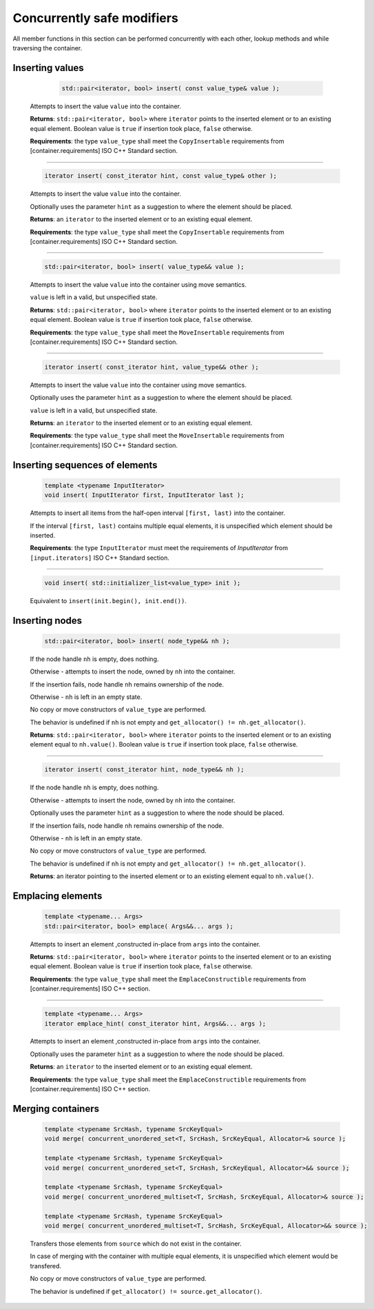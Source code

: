 ===========================
Concurrently safe modifiers
===========================

All member functions in this section can be performed concurrently with each other,
lookup methods and while traversing the container.

Inserting values
----------------

     .. code:: cpp

        std::pair<iterator, bool> insert( const value_type& value );

    Attempts to insert the value ``value`` into the container.

    **Returns**: ``std::pair<iterator, bool>`` where ``iterator`` points to the inserted element
    or to an existing equal element. Boolean value is ``true`` if insertion took place,
    ``false`` otherwise.

    **Requirements**: the type ``value_type`` shall meet the ``CopyInsertable`` requirements from
    [container.requirements] ISO C++ Standard section.

-----------------------------------------------------------------------------

    .. code:: cpp

        iterator insert( const_iterator hint, const value_type& other );

    Attempts to insert the value ``value`` into the container.

    Optionally uses the parameter ``hint`` as a suggestion to where the element should be placed.

    **Returns**: an ``iterator`` to the inserted element or to an existing equal element.

    **Requirements**: the type ``value_type`` shall meet the ``CopyInsertable`` requirements from
    [container.requirements] ISO C++ Standard section.

-----------------------------------------------------------------------------

    .. code:: cpp

        std::pair<iterator, bool> insert( value_type&& value );

    Attempts to insert the value ``value`` into the container using move semantics.

    ``value`` is left in a valid, but unspecified state.

    **Returns**: ``std::pair<iterator, bool>`` where ``iterator`` points to the inserted
    element or to an existing equal element. Boolean value is ``true``
    if insertion took place, ``false`` otherwise.

    **Requirements**: the type ``value_type`` shall meet the ``MoveInsertable`` requirements from
    [container.requirements] ISO C++ Standard section.

-----------------------------------------------------------------------------

    .. code:: cpp

        iterator insert( const_iterator hint, value_type&& other );

    Attempts to insert the value ``value`` into the container using move semantics.

    Optionally uses the parameter ``hint`` as a suggestion to where the element should be placed.

    ``value`` is left in a valid, but unspecified state.

    **Returns**: an ``iterator`` to the inserted element or to an existing equal element.

    **Requirements**: the type ``value_type`` shall meet the ``MoveInsertable`` requirements from
    [container.requirements] ISO C++ Standard section.

Inserting sequences of elements
-------------------------------

    .. code:: cpp

        template <typename InputIterator>
        void insert( InputIterator first, InputIterator last );

    Attempts to insert all items from the half-open interval ``[first, last)``
    into the container.

    If the interval ``[first, last)`` contains multiple equal elements,
    it is unspecified which element should be inserted.

    **Requirements**: the type ``InputIterator`` must meet the requirements of `InputIterator`
    from ``[input.iterators]`` ISO C++ Standard section.

-----------------------------------------------------------------------------

    .. code:: cpp

        void insert( std::initializer_list<value_type> init );

    Equivalent to ``insert(init.begin(), init.end())``.

Inserting nodes
---------------

    .. code:: cpp

        std::pair<iterator, bool> insert( node_type&& nh );

    If the node handle ``nh`` is empty, does nothing.

    Otherwise - attempts to insert the node, owned by ``nh`` into the container.

    If the insertion fails, node handle ``nh`` remains ownership of the node.

    Otherwise - ``nh`` is left in an empty state.

    No copy or move constructors of ``value_type`` are performed.

    The behavior is undefined if ``nh`` is not empty and ``get_allocator() != nh.get_allocator()``.

    **Returns**: ``std::pair<iterator, bool>`` where ``iterator`` points to the
    inserted element or to an existing element equal to ``nh.value()``.
    Boolean value is ``true`` if insertion took place, ``false`` otherwise.

-----------------------------------------------------------------------------

    .. code:: cpp

        iterator insert( const_iterator hint, node_type&& nh );

    If the node handle ``nh`` is empty, does nothing.

    Otherwise - attempts to insert the node, owned by ``nh`` into the container.

    Optionally uses the parameter ``hint`` as a suggestion to where the node should be placed.

    If the insertion fails, node handle ``nh`` remains ownership of the node.

    Otherwise - ``nh`` is left in an empty state.

    No copy or move constructors of ``value_type`` are performed.

    The behavior is undefined if ``nh`` is not empty and ``get_allocator() != nh.get_allocator()``.

    **Returns**: an iterator pointing to the inserted element or to an existing element equal to ``nh.value()``.

Emplacing elements
------------------

    .. code:: cpp

        template <typename... Args>
        std::pair<iterator, bool> emplace( Args&&... args );

    Attempts to insert an element ,constructed in-place from ``args`` into the container.

    **Returns**: ``std::pair<iterator, bool>`` where ``iterator`` points to the inserted element
    or to an existing equal element. Boolean value is ``true`` if insertion took place,
    ``false`` otherwise.

    **Requirements**: the type ``value_type`` shall meet the ``EmplaceConstructible`` requirements
    from [container.requirements] ISO C++ section.

-----------------------------------------------------------------------------

    .. code:: cpp

        template <typename... Args>
        iterator emplace_hint( const_iterator hint, Args&&... args );

    Attempts to insert an element ,constructed in-place from ``args`` into the container.

    Optionally uses the parameter ``hint`` as a suggestion to where the node should be placed.

    **Returns**: an ``iterator`` to the inserted element or to an existing equal element.

    **Requirements**: the type ``value_type`` shall meet the ``EmplaceConstructible`` requirements
    from [container.requirements] ISO C++ section.

Merging containers
------------------

    .. code:: cpp

        template <typename SrcHash, typename SrcKeyEqual>
        void merge( concurrent_unordered_set<T, SrcHash, SrcKeyEqual, Allocator>& source );

        template <typename SrcHash, typename SrcKeyEqual>
        void merge( concurrent_unordered_set<T, SrcHash, SrcKeyEqual, Allocator>&& source );

        template <typename SrcHash, typename SrcKeyEqual>
        void merge( concurrent_unordered_multiset<T, SrcHash, SrcKeyEqual, Allocator>& source );

        template <typename SrcHash, typename SrcKeyEqual>
        void merge( concurrent_unordered_multiset<T, SrcHash, SrcKeyEqual, Allocator>&& source );

    Transfers those elements from ``source`` which do not exist in the container.

    In case of merging with the container with multiple equal elements,
    it is unspecified which element would be transfered.

    No copy or move constructors of ``value_type`` are performed.

    The behavior is undefined if ``get_allocator() != source.get_allocator()``.
